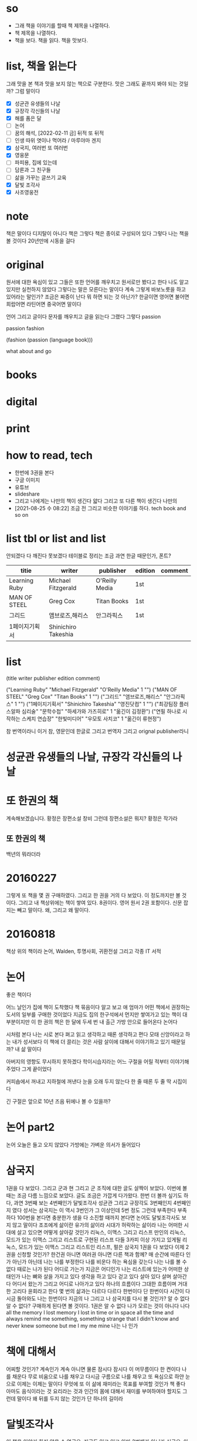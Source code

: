* so

- 그래 책을 이야기를 할때 책 제목을 나열하다. 
- 책 제목을 나열하다.
- 책을 보다. 책을 읽다. 책을 맛보다.

* list, 책을 읽는다

그래 맛을 본 책과 맛을 보지 않는 책으로 구분한다. 맛은 그래도 끝까지 봐야 되는 것일까? 그럼 말이다

- [X] 성균관 유생들의 나날
- [X] 규장각 각신들의 나날
- [X] 해를 품은 달
- [ ] 논어
- [ ] 꿈의 해석, [2022-02-11 금] 뒤적 또 뒤적
- [ ] 인생 따위 엿이나 먹어라 / 마루야마 겐지
- [X] 삼국지, 여러번 또 여러번
- [X] 영웅문
- [ ] 파피용, 집에 있는데
- [ ] 담론과 그 친구들
- [ ] 삶을 가꾸는 글쓰기 교육
- [X] 달빛 조각사
- [X] 사조영웅전

* note

책은 말이다 디지탈이 아니다 책은 그렇다 책은 종이로 구성되어 있다 그렇다 나는 책을 볼 것이다 20년만에 시동을 걸다

* original

원서에 대한 욕심이 있고 그들은 또한 언어를 깨우치고 원서로만 봤다고 한다 나도 알고 있지만 실천하지 않았다 그렇다는 말은 모른다는 말이다 계속 그렇게 바보노릇을 하고 있어라는 말인가? 조금은 짜증이 난다 뭐 하면 되는 것 아닌가? 한글이면 영어면 불어면 희랍어면 라틴어면 중국어면 말이다 

언어 그리고 글이다 문자를 깨우치고 글을 읽는다 그랬다 그렇다 passion

passion fashion

(fashion (passion (language book)))

what about and go

* books
* digital
* print
* how to read, tech

- 한번에 3권을 본다
- 구글 이미지
- 유튜브
- slideshare
- 그리고 나에게는 나만의 책이 생긴다 얇다 그리고 또 다른 책이 생긴다 나만의 
- [2021-08-25 수 08:22] 조금 전 그리고 비슷한 이야기를 하다. tech book and so on

* list tbl or list and list

안되겠다 다 깨진다 못보겠다 테이블로 정리는 조금 과연 한글 때문인가, 폰트?

| titie         | writer              | publisher      | edition | comment |
|---------------+---------------------+----------------+---------+---------|
| Learning Ruby | Michael Fitzgerald  | O'Reilly Media | 1st     |         |
| MAN OF STEEL  | Greg Cox            | Titan Books    | 1st     |         |
| 그리드        | 앰브로즈,해리스     | 안그라픽스     | 1st     |         |
| 1페이지기획서 | Shinichiro Takeshia |                |         |         |

* list

(title writer publisher edition comment)
 
("Learning Ruby" "Michael Fitzgerald" "O'Reilly Media" 1 "")
("MAN OF STEEL" "Greg Cox" "Titan Books" 1 "")
("그리드" "앰브로즈,해리스" "안그라픽스" 1 "")
("1페이지기획서" "Shinichiro Takeshia" "영진닷컴" 1 "")
("최강팀장 플러스알파 심리술" "문학수첩" "하세가와 가즈히로" 1 "옮긴이 김정환")
("연필 하나로 시작하는 스케치 연습장" "한빛미디어" "우모토 사치코" 1 "옮긴이 류현정")

참 번역이라니 이거 참, 영문인데 한글로 그리고 번역자 그리고 orignal publisher라니

* 성균관 유생들의 나날, 규장각 각신들의 나날
* 또 한권의 책

계속해보겠습니다. 황정은 장편소설 창비
그런데 장편소설은 뭐지? 
황정은 작가라

** 또 한권의 책

백년의 뭐라더라 

* 20160227

그렇게 또 책을 몇 권 구매하였다. 
그리고 한 권을 거의 다 보았다. 이 정도까지만 볼 것이다. 
그리고 내 책상위에는 책이 쌓여 있다. 8권이다. 영어 원서 2권 포함이다. 신문 잡지는 빼고 말이다.
왜, 그리고 왜 말이다.

* 20160818

책상 위의 책이라
논어, Walden, 투명사회, 귀환전설 그리고 각종 IT 서적

* 논어

좋은 책이다

어느 날인가 집에 책이 도착했다 책 묶음이다 알고 보고 애 엄마가 어떤 책에서 권장하는 도서의 일부를 구매한 것이었다 지금도 집의 한구석에서 먼지만 쌓여가고 있는 책이 대부분이지만 이 한 권의 책은 한 달에 두세 번 내 출근 가방 안으로 들어온다 논어다

시처럼 본다 나는 시로 본다 펴고 읽고 생각하고 때론 생각하고 편다 모태 신앙이라고 하는 내가 성서보다 이 책에 더 끌리는 것은 사람 살이에 대해서 이야기하고 있기 때문일까? 내 삶 말이다

아버지의 영향도 무시하지 못하겠다 학이시습지라는 어느 구절을 어릴 적부터 이야기해주었다 그게 끝이었다 

커피숍에서 꺼내고 지하철에 꺼낸다 눈을 오래 두지 않는다 한 줄 때론 두 줄 딱 시집이다

긴 구절은 앞으로 10년 즈음 뒤에나 볼 수 있을까?

* 논어 part2

  논어 오늘은 들고 오지 않았다 가방에는 가벼운 의서가 들어있다

* 삼국지

1권을 다 보았다. 그리고 군과 현 그리고 군 조직에 대한 글도 살짝이 보았다. 
이번에 볼때는 조금 다름 느낌으로 보았다. 글도 조금은 가깝게 다가왔다.
한번 더 볼까 싶기도 하다, 과연
3번째 보는 4번째인가 달빛조각사
성균관 그리고 규장각도 3번째인지 4번째인지 였다
성서는 
삼국지는 이 역시 3번인가 그 이상인데 5번 정도 그런데 부족한다 부족하다 
100번을 본다면 충분한가 생을 다 소진할 때까지 본다면
논어도 달빛조각사도 보지 않고 말이다
조조에게 삶이란
유가의 삶이라 시대가 허락하는 삶이라 
나는 어떠한 시대에 살고 있으면 어떻게 살아갈 것인가
리눅스, 이맥스 그리고 리스프
만인의 리눅스, 모드가 있는 이맥스 그리고 리스트로 구현된 리스프
다들 3카피 이상 가지고 있게될 리눅스, 모드가 있는 이맥스 그리고 리스트인 리스프, 펄은
삼국지 1권을 다 보았다 이제 2권을 신청할 것인가? 한건권 아니면 여러권 아니면 다른 책과 함께?
매 순간에 따른다 인가 아닌가 아닌데 나는 나를 부정한다
나를 비운다 하는 욕심을 갖는다
나는 나를 볼 수 없다 때로는 나가 된다 
어디로 가는가 지금은 어디인가 
나는 리스트에 있는가 어떠한 상태인가 
나는 뼈와 살을 가지고 있다 생각을 하고 있다 걷고 있다 살아 있다
살며 살아간다 어디서 왔는가 그리고 어디로 나아가고 있다 
하나의 흐름이다 그대한 흐름이며 거대한 고리다 윤회라고 한다 몇 번의 삶과는 다르다 
다르다 한번이다 단 한번이다 시간이 다시금 돌아와도 나는 한번이다
지금의 나 그리고 나
삼국지를 다시 볼 것인가? 알 수 없다 알 수 없다? 구매하게 된다면 볼 것이다. 1권은
알 수 없다 
나가 모르는 것이 아니다 
나다 
all the memory I lost
memory I lost in time or in space all the time and always
remind me something, something strange that I didn't know and never knew
someone but me 
I my me mine
나는 나 인가 

* 책에 대해서

어찌할 것인가? 계속인가 계속 아니면 물론 잠시다
잠시다 이 머무름이다 한 켠이다 
나를 채운다
무로 비움으로 나를 채우고
다시금 구름으로 나를 채우고
또 욕심으로
하얀 눈으로 
이제는 이제는 말이다
무엇에 또 이 삶에 재미라는 목표를 부여할 것인가
책 좋다
아마도 음식이라는 것 요리라는 것과 
인간의 몸에 대해서 재미를 부여하여야 할지도 
그런데 말이다 왜 뒤를 두지 않는 것인가 
단 하나의 길이라

* 달빛조각사

이 책을 이야기 하지 않을 수 없군요. 지금도 읽고 있고 아마 3번째가 아닌가 싶군요. 아니 4번째인가? 작은 책이지만 그래도 50권이 넘는데 이걸 이렇게 보고 있으니 다른 보지 않은 책은 쌓여만 가고 있군요. 꿈의 해석, 상도(이 책도 다시 구매), 계속해 보겠습니다 뭐 등등 20에서 30권 정도 되는 듯한데 이거 참.

왜일까 왜 이 책을 보는 것인가? 성균관이나 규장각과 같은 고급진 느낌은 아니다. 논어와 같은 중후함도 아니다. 한없이 가볍지만 지긋히 누르는 힘이 있다. 께임소설이만 현실과 호흡한다. 그런데 그 현실이 가볍지 않다. 그 이야기를 길게 풀어낸다. 간간히 그 가벼움속에서 말이다. 편하게 읽고 있지만 어느 순간 다가오는 이 느낌. 나도 살아가고 있으니 말이다. 때론 가볍게 따론 뭐 그렇다.

[2022-02-11 금] 넘겼다.

* [2020-05-17 Sun] 시간, 타임스탬프, 이를 어쩌나? 아, 우주만화다. 잘 보았다.

최근 들어서 책을 보고 있다. 한 3년이 지났을까? 아니면 5년 정도 아마 그 정도 되었겠다. 그리고 오늘 본 책은 우주만화다. 이탈로 칼비노의 작품이다. 글이다. 책 그리고 그 상념이 덩어리가 되어 글이 되다. 하여 책이 되다. 나는 글을 책을 쓸 수 있을까? 나의 상념도 덩어리질 수 있을까? 상념의 덩어리라.
(setf "상념의 덩어리" (linux lisp emacs))

* DONE [2020-08-03 Mon] 작은 아씨들, 이제 볼 수 있겠다. 

어제 작은 아씨들이라는 영화를 보았다. IPTV에서 검색했을때 세편의 작품이 나왔으며 그 중 가장 최신의 것을 보았다.

시선을 잠시 왼편으로 돌려보자. 그 곳에서 주홍색(왜 주홍색일까? 주홍글씨라는 작품의 영향일까?) 표지의 작은 아씨들이라는 소설이 꽂혀 있다.
영화를 보기 전에 아니 영화를 보지 않더라도 보고자 했던 책이었는데 결국에는 영화를 먼저 보게 되었다.
영화를 보면서 책 표지에 눈이 다시 한번 가게 되고(영화를 보면 알 수 있다) 이야기의 전개되는 과정을 보면서 왜 1편과 2편의 이야기가 합본이 되어 있는지를 이해하게 되었다. 

이게 건드릴 수 있게되었다.

[2022-02-11 금] 아직이다. 딱 한쪽 아니 두 쪽을 보았다. 그랬다. 세쪽인가? 세 쪽인가? 텔레비전 옆에 자리하고 있다. 계속 그 자리에 위치하고 있다.

* DONE [2020-08-03 Mon] 책 읽는 방법의 정리

읽는다 또 읽는다 원서에 가까울 수 있는 책을 읽는다. 삼총사라면 어린왕자라면 불어가 가능하면 좋겠지만 영어까지도 좋다. 
한번에 여러 종류의 책을 함께 읽는다. 마치 모든 책이 연결되어 있다는 느낌을 받는다. 아니 실제로 연결되어 있다. 한권의 책을 하나의 이야기를 여러 각도로 읽게 된다. 멋지다. 놀랍다.

* 별의 계승자 4권까지 보다, 이제 5권이다.

2005년의 시간여행이라
백투더퓨처가 1085년에 나왔군요.
어떻게 어떠한 이야기를 풀어넣었을까? 

* 블랙아웃 1권를 그리고 이제 2권을 본다.

그리고 잠시 둠스데이북을 뒤적이다.
[2022-02-11 금] 지금 이 시점에서 다 보았다. 블랙아웃도, 그 전인지 뒤도 다 보았다. 읽었다. 다소 이해했다. 논어를 보면서 다소 이해하다. 산다는 것.

* ing about read

- [X] 별의 계승자 5
- [ ] 1984, 중이다. 언제까지 중일까? 읽는 중이다.
- [X] 오셀로, 다소 이해하지 못했다. 다시
- [X] 페스트, 좋았다.

* ready to read

- [X] 에마
- [ ] 작은 아씨들
- [X] 2010 스페이스 오디세이
- [X] 2061 스페이스 오디세이

* thing to read

- 사람의 지리락
- 코스모스
- 나이듦에 관하여
- 거의 모든 것의 역사
- 머니볼
- 보이는 세상은 실재가 아니다
- 폭력과 이슬람
- Korea: The Impossible Country
- 호모 데우스

* how about to read, are you?

- 서유기
- 천룡팔부
- 녹정기
- 소호강호
- 의천도룡기
- [X] 햄릿
- [ ] 어스시의 마법사
- [ ] 나디아 연대기
- [ ] 황금나침반

* tech to read

- tcl
  - 이 책도 샀다.
- mpls
  - 결국 이 책도 샀다.

* and now again

- '별의 계승자' 5권, 위에 이 책이 언급되어 있군요. 중간부터 다시 시작합니다.
  - 별의 계승자는 다 보았다. 
- 어제까지는 'ABC 살인 사건'을 보았습니다. 또 그렇게 속았습니다.
  - 그래 속았다. 그래 다 보았다. 다 알지는 못하지만, 다 알다. 그것이 가능한가? 다소 이해하다. 이해하려고 노력하다. 이다.

